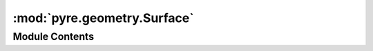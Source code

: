 :mod:`pyre.geometry.Surface`
============================

.. py:module:: pyre.geometry.Surface


Module Contents
---------------

.. py:class:: Surface(**kwds)

   A representation of a surface

   .. method:: point(self, coordinates)


      Add a point to the geometry database


   .. method:: triangle(self, nodes)


      Add a triangle to the topology database



